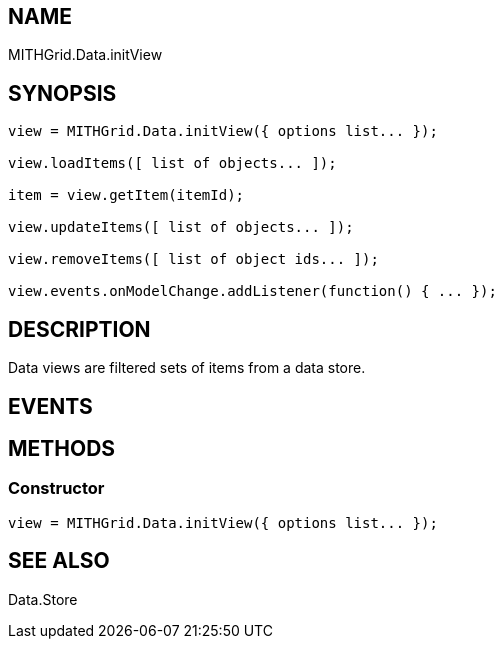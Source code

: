 == NAME ==

MITHGrid.Data.initView

== SYNOPSIS ==

--------------------------------------------------------------------------------------------
view = MITHGrid.Data.initView({ options list... });

view.loadItems([ list of objects... ]);

item = view.getItem(itemId);

view.updateItems([ list of objects... ]);

view.removeItems([ list of object ids... ]);

view.events.onModelChange.addListener(function() { ... });
--------------------------------------------------------------------------------------------

== DESCRIPTION ==

Data views are filtered sets of items from a data store.

== EVENTS ==

== METHODS ==

=== Constructor ===
--------------------------------------------------------------------------------------------
view = MITHGrid.Data.initView({ options list... });
--------------------------------------------------------------------------------------------


== SEE ALSO ==

Data.Store